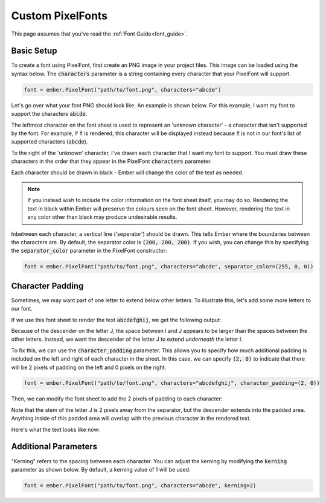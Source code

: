 .. _custom_font_guide:

Custom PixelFonts
===================================================

This page assumes that you've read the :ref:`Font Guide<font_guide>`.

Basic Setup
----------------

To create a font using PixelFont, first create an PNG image in your project files. This image can be loaded using the syntax below.
The :code:`characters` parameter is a string containing every character that your PixelFont will support.

.. code-block:: python

    font = ember.PixelFont("path/to/font.png", characters="abcde")

Let's go over what your font PNG should look like. An example is shown below. For this example, I want my font to support the characters :code:`abcde`.


.. image:: _static/font_guide/pixel_font1.png
  :width: 100%

The leftmost character on the font sheet is used to represent an 'unknown character' - a character that isn't supported by the font. For example, if :code:`f` is rendered, this character will be displayed instead because :code:`f` is not in our font's list of supported characters (:code:`abcde`).

To the right of the 'unknown' character, I've drawn each character that I want my font to support. You must draw these characters in the order that they appear in the PixelFont :code:`characters` parameter.

Each character should be drawn in black - Ember will change the color of the text as needed.

.. note::
    If you instead wish to include the color information on the font sheet itself, you may do so. Rendering the text in black within Ember will preserve the colours seen on the font sheet. However, rendering the text in any color other than black may produce undesirable results.

Inbetween each character, a vertical line ('seperator') should be drawn. This tells Ember where the boundaries between the characters are. By default, the separator color is :code:`(200, 200, 200)`. If you wish, you can change this by specifying the :code:`separator_color` parameter in the PixelFont constructor:

.. code-block:: python

    font = ember.PixelFont("path/to/font.png", characters="abcde", separator_color=(255, 0, 0))

Character Padding
--------------------

Sometimes, we may want part of one letter to extend below other letters. To illustrate this, let's add some more letters to our font.

.. image:: _static/font_guide/pixel_font2.png
  :width: 100%

If we use this font sheet to render the text :code:`abcdefghij`, we get the following output:

.. image:: _static/font_guide/pixel_font3.png
  :width: 50%

Because of the descender on the letter J, the space between I and J appears to be larger than the spaces between the other letters.
Instead, we want the descender of the letter J to extend *underneath* the letter I.

To fix this, we can use the :code:`character_padding` parameter. This allows you to specify how much additional padding is included on the left and right of each character in the sheet. In this case, we can specify :code:`(2, 0)` to indicate that there will be 2 pixels of padding
on the left and 0 pixels on the right.

.. code-block:: python

    font = ember.PixelFont("path/to/font.png", characters="abcdefghij", character_padding=(2, 0))

Then, we can modify the font sheet to add the 2 pixels of padding to each character:

.. image:: _static/font_guide/pixel_font4.png
  :width: 100%

Note that the stem of the letter J is 2 pixels away from the separator, but the descender extends into the padded area. Anything inside of this padded area will overlap with the previous character in the rendered text.

Here's what the text looks like now:

.. image:: _static/font_guide/pixel_font5.png
  :width: 50%

Additional Parameters
------------------------

"Kerning" refers to the spacing between each character. You can adjust the kerning by modifying the :code:`kerning` parameter
as shown below. By default, a kerning value of 1 will be used.

.. code-block:: python

    font = ember.PixelFont("path/to/font.png", characters="abcde", kerning=2)
